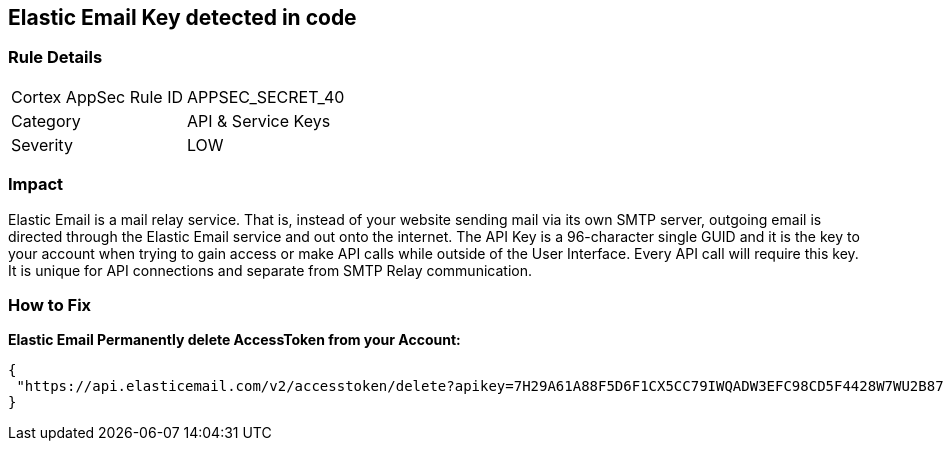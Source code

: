 == Elastic Email Key detected in code


=== Rule Details

[cols="1,2"]
|===
|Cortex AppSec Rule ID |APPSEC_SECRET_40
|Category |API & Service Keys
|Severity |LOW
|===
 



=== Impact
Elastic Email is a mail relay service.
That is, instead of your website sending mail via its own SMTP server, outgoing email is directed through the Elastic Email service and out onto the internet.
The API Key is a 96-character single GUID and it is the key to your account when trying to gain access or make API calls while outside of the User Interface.
Every API call will require this key.
It is unique for API connections and separate from SMTP Relay communication.

=== How to Fix


*Elastic Email Permanently delete AccessToken from your Account:* 




[source,text]
----
{
 "https://api.elasticemail.com/v2/accesstoken/delete?apikey=7H29A61A88F5D6F1CX5CC79IWQADW3EFC98CD5F4428W7WU2B873256BCECCDCIAP8A5C4JS6A29675XHFBED2DFCDF9I1QW&tokenName=My Token&type=",
}
----

